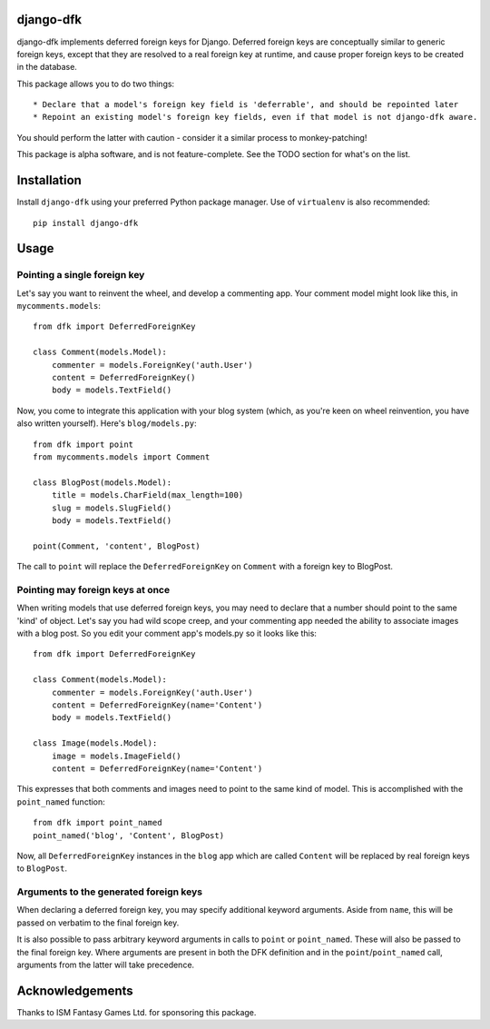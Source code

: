 django-dfk
==========

django-dfk implements deferred foreign keys for Django. Deferred foreign keys are conceptually
similar to generic foreign keys, except that they are resolved to a real foreign key at runtime,
and cause proper foreign keys to be created in the database.

This package allows you to do two things::

    * Declare that a model's foreign key field is 'deferrable', and should be repointed later
    * Repoint an existing model's foreign key fields, even if that model is not django-dfk aware.

You should perform the latter with caution - consider it a similar process to monkey-patching!

This package is alpha software, and is not feature-complete. See the TODO section for what's
on the list.

Installation
============

Install ``django-dfk`` using your preferred Python package manager. Use of ``virtualenv`` is 
also recommended::

    pip install django-dfk

Usage
=====

Pointing a single foreign key
-----------------------------

Let's say you want to reinvent the wheel, and develop a commenting app. Your comment model
might look like this, in ``mycomments.models``::

    from dfk import DeferredForeignKey
    
    class Comment(models.Model):
        commenter = models.ForeignKey('auth.User')
        content = DeferredForeignKey()
        body = models.TextField()
        

Now, you come to integrate this application with your blog system (which, as you're keen 
on wheel reinvention, you have also written yourself). Here's ``blog/models.py``::

    from dfk import point
    from mycomments.models import Comment
    
    class BlogPost(models.Model):
        title = models.CharField(max_length=100)
        slug = models.SlugField()
        body = models.TextField()
        
    point(Comment, 'content', BlogPost)

The call to ``point`` will replace the ``DeferredForeignKey`` on ``Comment`` with a foreign key to BlogPost.

Pointing may foreign keys at once
---------------------------------

When writing models that use deferred foreign keys, you may need to declare that a number
should point to the same 'kind' of object. Let's say you had wild scope creep, and your 
commenting app needed the ability to associate images with a blog post. So you edit 
your comment app's models.py so it looks like this::

    from dfk import DeferredForeignKey
    
    class Comment(models.Model):
        commenter = models.ForeignKey('auth.User')
        content = DeferredForeignKey(name='Content')
        body = models.TextField()
        
    class Image(models.Model):
        image = models.ImageField()
        content = DeferredForeignKey(name='Content')

This expresses that both comments and images need to point to the same kind of model. This is
accomplished with the ``point_named`` function::

    from dfk import point_named
    point_named('blog', 'Content', BlogPost)

Now, all ``DeferredForeignKey`` instances in the ``blog`` app which are called ``Content`` will
be replaced by real foreign keys to ``BlogPost``.

Arguments to the generated foreign keys
---------------------------------------

When declaring a deferred foreign key, you may specify additional keyword arguments. Aside from
``name``, this will be passed on verbatim to the final foreign key.

It is also possible to pass arbitrary keyword arguments in calls to ``point`` or ``point_named``.
These will also be passed to the final foreign key. Where arguments are present in both the
DFK definition and in the ``point``/``point_named`` call, arguments from the latter will take
precedence.

Acknowledgements
================

Thanks to ISM Fantasy Games Ltd. for sponsoring this package.
